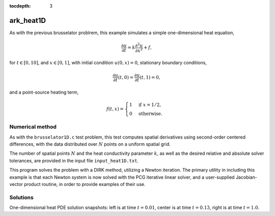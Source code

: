 ..
   Programmer(s): Daniel R. Reynolds @ SMU
   ----------------------------------------------------------------
   Copyright (c) 2013, Southern Methodist University.
   All rights reserved.
   For details, see the LICENSE file.
   ----------------------------------------------------------------

:tocdepth: 3



.. _ark_heat1D:

ark_heat1D
============================================================

As with the previous brusselator problrem, this example simulates a
simple one-dimensional heat equation, 

.. math::

   \frac{\partial u}{\partial t} = k \frac{\partial^2 u}{\partial x^2} + f,

for :math:`t \in [0, 10]`, and :math:`x \in [0, 1]`, with initial
condition :math:`u(0,x) = 0`, stationary boundary conditions,

.. math::

   \frac{\partial u}{\partial t}(t,0) = \frac{\partial u}{\partial t}(t,1) = 0,

and a point-source heating term, 

.. math::

   f(t,x) = \begin{cases} 1 & \text{if}\;\; x=1/2, \\
                          0 & \text{otherwise}. \end{cases}

 

Numerical method
----------------

As with the ``brusselator1D.c`` test problem, this test computes
spatial derivatives using second-order centered differences, with the
data distributed over :math:`N` points on a uniform spatial grid. 

The number of spatial points :math:`N` and the heat conductivity
parameter :math:`k`, as well as the desired relative and absolute
solver tolerances, are provided in the input file ``input_heat1D.txt``.
 
This program solves the problem with a DIRK method, utilizing a Newton
iteration.  The primary utility in including this example is that each
Newton system is now solved with the PCG iterative linear solver, and
a user-supplied Jacobian-vector product routine, in order to provide
examples of their use.



..
   Routines
   --------

   We reproduce the relevant aspects of the ``main()`` routine and
   auxiliary functions here for explanatory purposes (see the in-line
   comments for details; error-checking has been removed for brevity).




   Include files and function prototypes
   ^^^^^^^^^^^^^^^^^^^^^^^^^^^^^^^^^^^^^^^^

   .. code-block:: c

      /* Header files */
      #include <stdio.h>
      #include <stdlib.h>
      #include <math.h>
      #include <arkode/arkode.h>            /* prototypes for ARKode fcts., consts. */
      #include <nvector/nvector_serial.h>   /* serial N_Vector types, fcts., macros */
      #include <arkode/arkode_pcg.h>        /* prototype for ARKPcg solver */
      #include <sundials/sundials_types.h>  /* def. of type 'realtype' */

      /* user data structure */
      typedef struct {  
	long int N;    /* number of intervals   */
	realtype dx;   /* mesh spacing          */
	realtype k;    /* diffusion coefficient */
      } *UserData;

      /* User-supplied Functions Called by the Solver */
      static int f(realtype t, N_Vector y, N_Vector ydot, void *user_data);
      static int Jac(N_Vector v, N_Vector Jv, realtype t, N_Vector y, 
		     N_Vector fy, void *user_data, N_Vector tmp);



   main()
   ^^^^^^^^^^^^^

   .. code-block:: c

      int main() {

	/* general problem parameters */
	realtype T0 = RCONST(0.0);   /* initial time */
	realtype Tf = RCONST(1.0);   /* final time */
	int Nt = 10;                 /* total number of output times */
	realtype rtol = 1.e-6;       /* relative tolerance */
	realtype atol = 1.e-10;      /* absolute tolerance */
	UserData udata = NULL;
	realtype *data;
	long int N, i;

	/* general problem variables */
	int flag;                 /* reusable error-checking flag */
	N_Vector y = NULL;             /* empty vector for storing solution */
	void *arkode_mem = NULL;        /* empty ARKode memory structure */

	/* read problem parameter and tolerances from input file:
	   N - number of spatial discretization points
	   k - diffusion coefficient */
	double k;
	FILE *FID;
	FID = fopen("input_heat1D.txt","r");
	fscanf(FID,"  N = %li\n", &N);
	fscanf(FID,"  k = %lf\n", &k);
	fclose(FID);

	/* allocate and fill udata structure */
	udata = (UserData) malloc(sizeof(*udata));
	udata->N = N;
	udata->k = k;
	udata->dx = RCONST(1.0)/(1.0*N-1.0);     /* mesh spacing */

	/* Initial problem output */
	printf("\n1D Heat PDE test problem:\n");
	printf("  N = %li\n", udata->N);
	printf("  diffusion coefficient:  k = %g\n", udata->k);

	/* Initialize data structures */
	y = N_VNew_Serial(N);            /* Create serial vector for solution */
	N_VConst(0.0, y);                /* Set initial conditions */
	arkode_mem = ARKodeCreate();     /* Create the solver memory */

	/* Call ARKodeInit to initialize the integrator memory and specify the
	   hand-side side function in y'=f(t,y), the inital time T0, and
	   the initial dependent variable vector y.  Note: since this
	   problem is fully implicit, we set f_E to NULL and f_I to f. */
	ARKodeInit(arkode_mem, NULL, f, T0, y);

	/* Set routines */
	ARKodeSetUserData(arkode_mem, (void *) udata);   /* Pass udata to user functions */
	ARKodeSetMaxNumSteps(arkode_mem, 10000);         /* Increase max num steps  */
	ARKodeSStolerances(arkode_mem, rtol, atol);      /* Specify tolerances */

	/* Linear solver specification */
	ARKPcg(arkode_mem, 0, N);                        /* Specify the PCG solver */
	ARKSpilsSetJacTimesVecFn(arkode_mem, Jac);       /* Set the Jacobian routine */

	/* output mesh to disk */
	FID=fopen("heat_mesh.txt","w");
	for (i=0; i<N; i++)  fprintf(FID,"  %.16e\n", udata->dx*i);
	fclose(FID);

	/* Open output stream for results, access data array */
	FILE *UFID=fopen("heat.txt","w");
	data = N_VGetArrayPointer(y);

	/* output initial condition to disk */
	for (i=0; i<N; i++)  fprintf(UFID," %.16e", data[i]);
	fprintf(UFID,"\n");

	/* Main time-stepping loop: calls ARKode to perform the integration, then 
	   prints results.  Stops when the final time has been reached */
	realtype t = T0;
	realtype dTout = (Tf-T0)/Nt;
	realtype tout = T0+dTout;
	printf("        t      ||u||_rms\n");
	printf("   -------------------------\n");
	printf("  %10.6f  %10.6f\n", t, sqrt(N_VDotProd(y,y)/N));
	int iout;
	for (iout=0; iout<Nt; iout++) {

	  flag = ARKode(arkode_mem, tout, y, &t, ARK_NORMAL);         /* call integrator */   
	  printf("  %10.6f  %10.6f\n", t, sqrt(N_VDotProd(y,y)/N));   /* print solution stats */
	  if (flag >= 0) {                                            /* successful solve: update output time */
	    tout += dTout;
	    tout = (tout > Tf) ? Tf : tout;
	  } else {                                                    /* unsuccessful solve: break */
	    fprintf(stderr,"Solver failure, stopping integration\n");
	    break;
	  }

	  /* output results to disk */
	  for (i=0; i<N; i++)  fprintf(UFID," %.16e", data[i]);
	  fprintf(UFID,"\n");
	}
	printf("   -------------------------\n");
	fclose(UFID);

	/* Print some final statistics */
	long int nst, nst_a, nfe, nfi, nsetups, nli, nJv, nlcf, nni, ncfn, netf;
	ARKodeGetNumSteps(arkode_mem, &nst);
	ARKodeGetNumStepAttempts(arkode_mem, &nst_a);
	ARKodeGetNumRhsEvals(arkode_mem, &nfe, &nfi);
	ARKodeGetNumLinSolvSetups(arkode_mem, &nsetups);
	ARKodeGetNumErrTestFails(arkode_mem, &netf);
	ARKodeGetNumNonlinSolvIters(arkode_mem, &nni);
	ARKodeGetNumNonlinSolvConvFails(arkode_mem, &ncfn);
	ARKSpilsGetNumLinIters(arkode_mem, &nli);
	ARKSpilsGetNumJtimesEvals(arkode_mem, &nJv);
	ARKSpilsGetNumConvFails(arkode_mem, &nlcf);

	printf("\nFinal Solver Statistics:\n");
	printf("   Internal solver steps = %li (attempted = %li)\n", nst, nst_a);
	printf("   Total RHS evals:  Fe = %li,  Fi = %li\n", nfe, nfi);
	printf("   Total linear solver setups = %li\n", nsetups);
	printf("   Total linear iterations = %li\n", nli);
	printf("   Total number of Jacobian-vector products = %li\n", nJv);
	printf("   Total number of linear solver convergence failures = %li\n", nlcf);
	printf("   Total number of Newton iterations = %li\n", nni);
	printf("   Total number of nonlinear solver convergence failures = %li\n", ncfn);
	printf("   Total number of error test failures = %li\n", netf);

	/* Clean up and return with successful completion */
	N_VDestroy_Serial(y);        /* Free vectors */
	free(udata);                 /* Free user data */
	ARKodeFree(&arkode_mem);     /* Free integrator memory */
	return 0;
      }





   f()
   ^^^^^^^^^^^^^

   .. code-block:: c

      /* f routine to compute the ODE RHS function f(t,y). */
      static int f(realtype t, N_Vector y, N_Vector ydot, void *user_data)
      {
	N_VConst(0.0, ydot);                      /* Initialize ydot to zero */
	UserData udata = (UserData) user_data;    /* access problem data */
	long int N  = udata->N;                   /* set variable shortcuts */
	realtype k  = udata->k;
	realtype dx = udata->dx;
	realtype *Y = N_VGetArrayPointer(y);      /* access data arrays */
	realtype *Ydot = N_VGetArrayPointer(ydot);

	/* iterate over domain, computing all equations */
	realtype c1 = k/dx/dx;
	realtype c2 = -RCONST(2.0)*k/dx/dx;
	long int i;
	long int isource = N/2;
	Ydot[0] = 0.0;                 /* left boundary condition */
	for (i=1; i<N-1; i++)
	  Ydot[i] = c1*Y[i-1] + c2*Y[i] + c1*Y[i+1];
	Ydot[N-1] = 0.0;               /* right boundary condition */
	Ydot[isource] += 1.0;          /* source term */

	return 0;                      /* Return with success */
      }





   Jac()
   ^^^^^^^^^^^^^

   .. code-block:: c

      /* Jacobian routine to compute J(t,y) = df/dy. */
      static int Jac(N_Vector v, N_Vector Jv, realtype t, N_Vector y, 
		  N_Vector fy, void *user_data, N_Vector tmp)
      {
	N_VConst(0.0, Jv);                         /* initialize Jv product to zero */
	UserData udata = (UserData) user_data;     /* variable shortcuts */
	long int N  = udata->N;
	realtype k  = udata->k;
	realtype dx = udata->dx;
	realtype *V = N_VGetArrayPointer(v);       /* access data arrays */
	realtype *JV = N_VGetArrayPointer(Jv);

	/* iterate over domain, computing all Jacobian-vector products */
	realtype c1 = k/dx/dx;
	realtype c2 = -RCONST(2.0)*k/dx/dx;
	long int i;
	JV[0] = 0.0;
	for (i=1; i<N-1; i++)
	  JV[i] = c1*V[i-1] + c2*V[i] + c1*V[i+1];
	JV[N-1] = 0.0;

	return 0;                                  /* Return with success */
      }



Solutions
---------

.. image:: figs/plot-ark_heat1d_1.png
   :width: 30 %
.. image:: figs/plot-ark_heat1d_2.png
   :width: 30 %
.. image:: figs/plot-ark_heat1d_3.png
   :width: 30 %

One-dimensional heat PDE solution snapshots: left is at time :math:`t=0.01`,
center is at time :math:`t=0.13`, right is at time :math:`t=1.0`.

